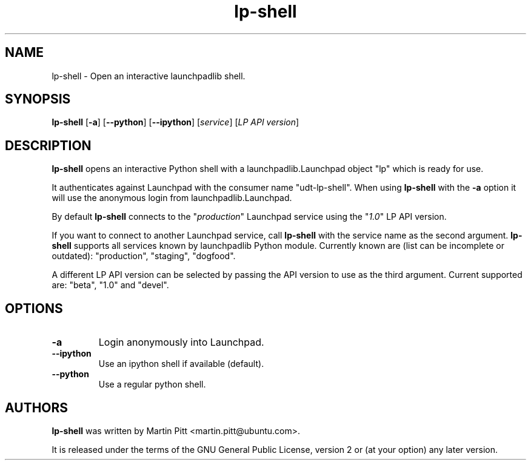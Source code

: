 .TH lp-shell "1" "27 March 2010" "ubuntu-dev-tools"
.SH NAME
lp\-shell \- Open an interactive launchpadlib shell.

.SH SYNOPSIS
.B lp\-shell
.RB [ \-a ]
.RB [ \-\-python ]
.RB [ \-\-ipython ]
.RI [ service ]
.RI [ "LP API version" ]

.SH DESCRIPTION
.B lp\-shell
opens an interactive Python shell with a launchpadlib.Launchpad object "lp"
which is ready for use.

It authenticates against Launchpad with the consumer name "udt-lp-shell". When
using \fBlp\-shell\fR with the \fB\-a\fR option it will use the anonymous login
from launchpadlib.Launchpad.

By default \fBlp\-shell\fR connects to the "\fIproduction\fR" Launchpad service
using the "\fI1.0\fR" LP API version.

If you want to connect to another Launchpad service, call \fBlp\-shell\fR with
the service name as the second argument. \fBlp\-shell\fR supports all services
known by launchpadlib Python module.
Currently known are (list can be incomplete or outdated): "production",
"staging", "dogfood".

A different LP API version can be selected by passing the API version to use as
the third argument. Current supported are: "beta", "1.0" and "devel".

.SH OPTIONS
.TP
.B \-a
Login anonymously into Launchpad.

.TP
.B \-\-ipython
Use an ipython shell if available (default).

.TP
.B \-\-python
Use a regular python shell.

.SH AUTHORS
.B lp\-shell
was written by Martin Pitt <martin.pitt@ubuntu.com>.
.PP
It is released under the terms of the GNU General Public License, version 2
or (at your option) any later version.
